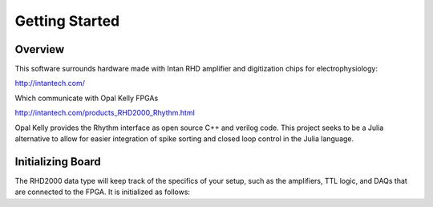 
################
Getting Started
################

**********
Overview
**********

This software surrounds hardware made with Intan RHD amplifier and digitization chips for electrophysiology:

http://intantech.com/

Which communicate with Opal Kelly FPGAs 

http://intantech.com/products_RHD2000_Rhythm.html

Opal Kelly provides the Rhythm interface as open source C++ and verilog code. This project seeks to be a Julia alternative to allow for easier integration of spike sorting and closed loop control in the Julia language. 

*******************
Initializing Board
*******************

The RHD2000 data type will keep track of the specifics of your setup, such as the amplifiers, TTL logic, and DAQs that are connected to the FPGA. It is initialized as follows:



